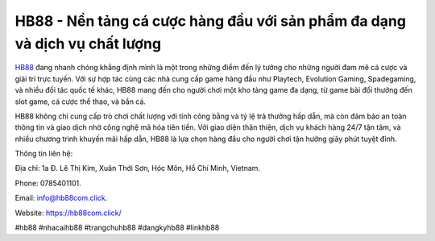 HB88 - Nền tảng cá cược hàng đầu với sản phẩm đa dạng và dịch vụ chất lượng
===================================

`HB88 <https://hb88com.click/>`_ đang nhanh chóng khẳng định mình là một trong những điểm đến lý tưởng cho những người đam mê cá cược và giải trí trực tuyến. Với sự hợp tác cùng các nhà cung cấp game hàng đầu như Playtech, Evolution Gaming, Spadegaming, và nhiều đối tác quốc tế khác, HB88 mang đến cho người chơi một kho tàng game đa dạng, từ game bài đổi thưởng đến slot game, cá cược thể thao, và bắn cá. 

HB88 không chỉ cung cấp trò chơi chất lượng với tính công bằng và tỷ lệ trả thưởng hấp dẫn, mà còn đảm bảo an toàn thông tin và giao dịch nhờ công nghệ mã hóa tiên tiến. Với giao diện thân thiện, dịch vụ khách hàng 24/7 tận tâm, và nhiều chương trình khuyến mãi hấp dẫn, HB88 là lựa chọn hàng đầu cho người chơi tận hưởng giây phút tuyệt đỉnh.

Thông tin liên hệ: 

Địa chỉ: 1a Đ. Lê Thị Kim, Xuân Thới Sơn, Hóc Môn, Hồ Chí Minh, Vietnam. 

Phone: 0785401101. 

Email: info@hb88com.click. 

Website: https://hb88com.click/

#hb88 #nhacaihb88 #trangchuhb88 #dangkyhb88 #linkhb88
